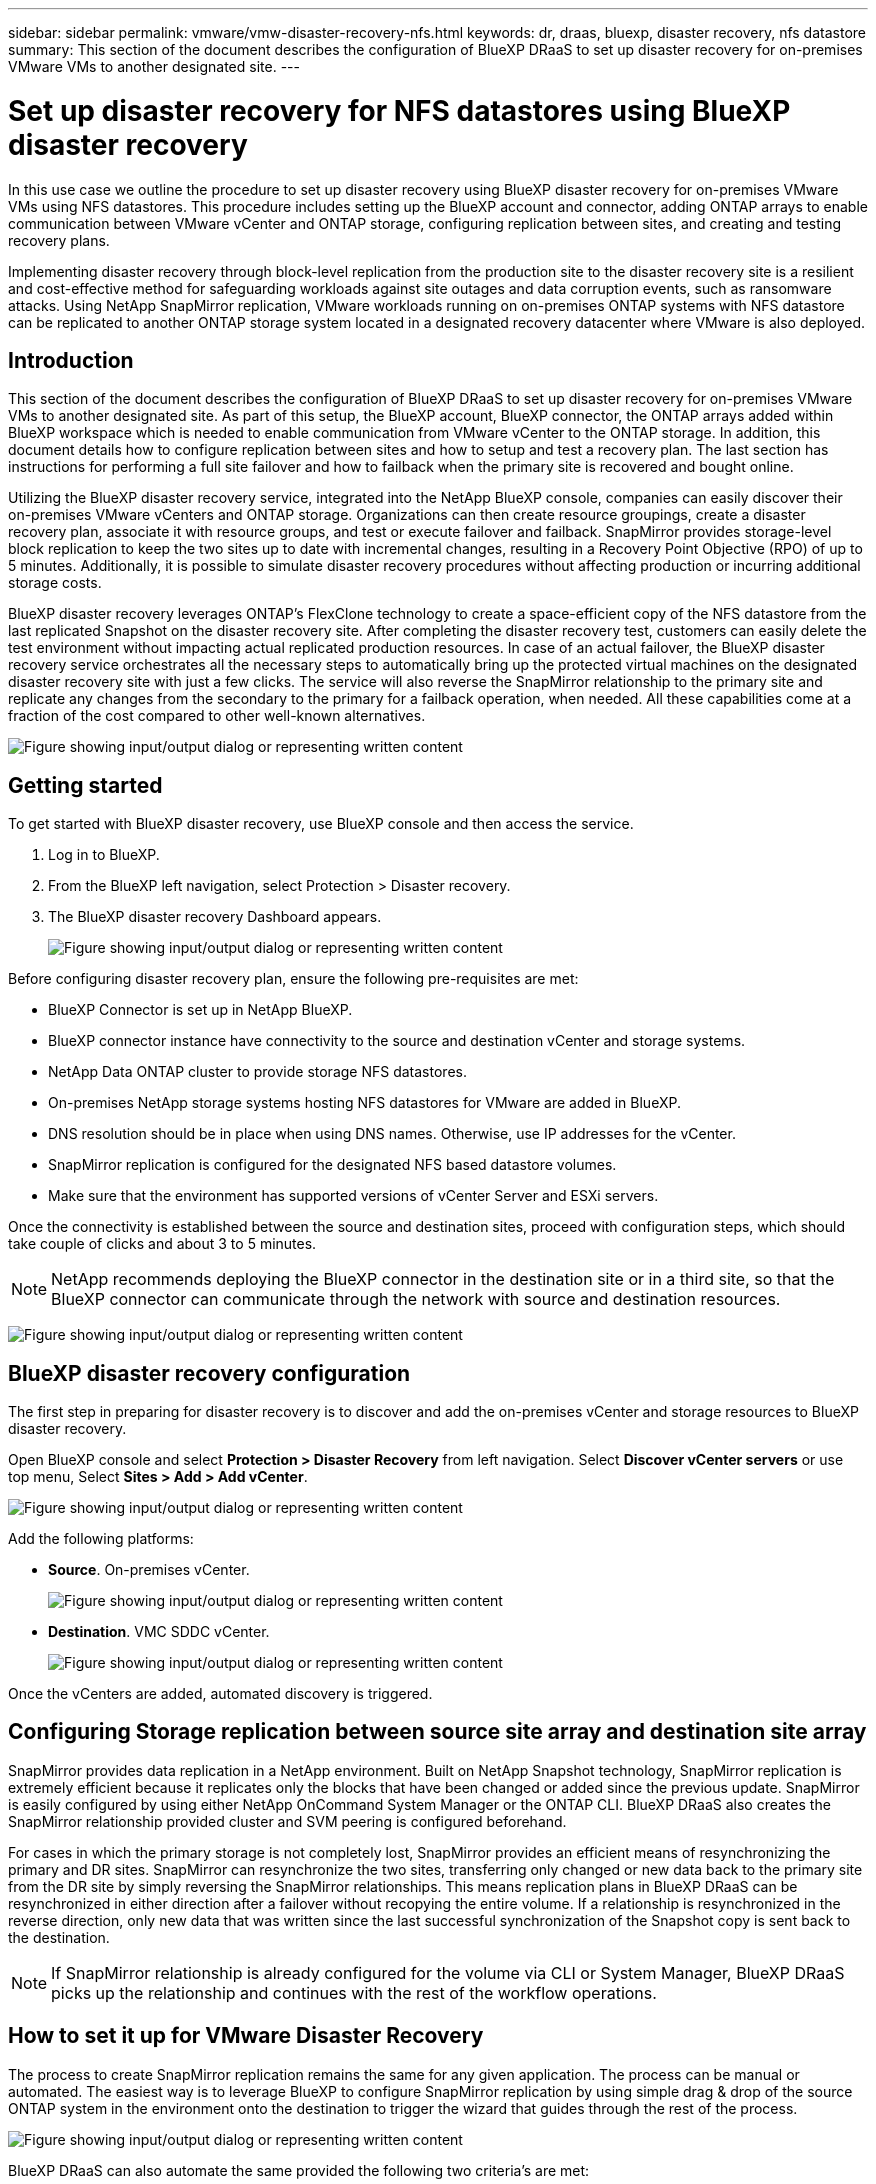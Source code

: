 ---
sidebar: sidebar
permalink: vmware/vmw-disaster-recovery-nfs.html
keywords: dr, draas, bluexp, disaster recovery, nfs datastore
summary: This section of the document describes the configuration of BlueXP DRaaS to set up disaster recovery for on-premises VMware VMs to another designated site.
---

= Set up disaster recovery for NFS datastores using BlueXP disaster recovery
:hardbreaks:
:nofooter:
:icons: font
:linkattrs:
:imagesdir: ../media/

[.lead]
In this use case we outline the procedure to set up disaster recovery using BlueXP disaster recovery for on-premises VMware VMs using NFS datastores. This procedure includes setting up the BlueXP account and connector, adding ONTAP arrays to enable communication between VMware vCenter and ONTAP storage, configuring replication between sites, and creating and testing recovery plans.

Implementing disaster recovery through block-level replication from the production site to the disaster recovery site is a resilient and cost-effective method for safeguarding workloads against site outages and data corruption events, such as ransomware attacks. Using NetApp SnapMirror replication, VMware workloads running on on-premises ONTAP systems with NFS datastore can be replicated to another ONTAP storage system located in a designated recovery datacenter where VMware is also deployed. 

== Introduction

This section of the document describes the configuration of BlueXP DRaaS to set up disaster recovery for on-premises VMware VMs to another designated site. As part of this setup, the BlueXP account, BlueXP connector, the ONTAP arrays added within BlueXP workspace which is needed to enable communication from VMware vCenter to the ONTAP storage. In addition, this document details how to configure replication between sites and how to setup and test a recovery plan. The last section has instructions for performing a full site failover and how to failback when the primary site is recovered and bought online. 

Utilizing the BlueXP disaster recovery service, integrated into the NetApp BlueXP console, companies can easily discover their on-premises VMware vCenters and ONTAP storage. Organizations can then create resource groupings, create a disaster recovery plan, associate it with resource groups, and test or execute failover and failback. SnapMirror provides storage-level block replication to keep the two sites up to date with incremental changes, resulting in a Recovery Point Objective (RPO) of up to 5 minutes. Additionally, it is possible to simulate disaster recovery procedures without affecting production or incurring additional storage costs. 

BlueXP disaster recovery leverages ONTAP's FlexClone technology to create a space-efficient copy of the NFS datastore from the last replicated Snapshot on the disaster recovery site. After completing the disaster recovery test, customers can easily delete the test environment without impacting actual replicated production resources. In case of an actual failover, the BlueXP disaster recovery service orchestrates all the necessary steps to automatically bring up the protected virtual machines on the designated disaster recovery site with just a few clicks. The service will also reverse the SnapMirror relationship to the primary site and replicate any changes from the secondary to the primary for a failback operation, when needed. All these capabilities come at a fraction of the cost compared to other well-known alternatives. 

image:dr-draas-nfs-001.png["Figure showing input/output dialog or representing written content"]

== Getting started

To get started with BlueXP disaster recovery, use BlueXP console and then access the service.

. Log in to BlueXP.
. From the BlueXP left navigation, select Protection > Disaster recovery.
. The BlueXP disaster recovery Dashboard appears. 
+
image:dr-draas-nfs-002.png["Figure showing input/output dialog or representing written content"]

Before configuring disaster recovery plan, ensure the following pre-requisites are met:

* BlueXP Connector is set up in NetApp BlueXP. 
* BlueXP connector instance have connectivity to the source and destination vCenter and storage systems.
* NetApp Data ONTAP cluster to provide storage NFS datastores.
* On-premises NetApp storage systems hosting NFS datastores for VMware are added in BlueXP.
* DNS resolution should be in place when using DNS names. Otherwise, use IP addresses for the vCenter.
* SnapMirror replication is configured for the designated NFS based datastore volumes.
* Make sure that the environment has supported versions of vCenter Server and ESXi servers.

Once the connectivity is established between the source and destination sites, proceed with configuration steps, which should take couple of clicks and about 3 to 5 minutes. 

NOTE: NetApp recommends deploying the BlueXP connector in the destination site or in a third site, so that the BlueXP connector can communicate through the network with source and destination resources.

image:dr-draas-nfs-003.png["Figure showing input/output dialog or representing written content"]

== BlueXP disaster recovery configuration

The first step in preparing for disaster recovery is to discover and add the on-premises vCenter and storage resources to BlueXP disaster recovery.

Open BlueXP console and select *Protection > Disaster Recovery* from left navigation. Select *Discover vCenter servers* or use top menu, Select *Sites > Add > Add vCenter*.

image:dr-draas-nfs-004.png["Figure showing input/output dialog or representing written content"]

Add the following platforms:

* *Source*. On-premises vCenter.
+
image:dr-draas-nfs-005.png["Figure showing input/output dialog or representing written content"]

* *Destination*. VMC SDDC vCenter.
+
image:dr-draas-nfs-006.png["Figure showing input/output dialog or representing written content"]

Once the vCenters are added, automated discovery is triggered.

== Configuring Storage replication between source site array and destination site array

SnapMirror provides data replication in a NetApp environment. Built on NetApp Snapshot technology, SnapMirror replication is extremely efficient because it replicates only the blocks that have been changed or added since the previous update. SnapMirror is easily configured by using either NetApp OnCommand System Manager or the ONTAP CLI. BlueXP DRaaS also creates the SnapMirror relationship provided cluster and SVM peering is configured beforehand.

For cases in which the primary storage is not completely lost, SnapMirror provides an efficient means of resynchronizing the primary and DR sites. SnapMirror can resynchronize the two sites, transferring only changed or new data back to the primary site from the DR site by simply reversing the SnapMirror relationships. This means replication plans in BlueXP DRaaS can be resynchronized in either direction after a failover without recopying the entire volume. If a relationship is resynchronized in the reverse direction, only new data that was written since the last successful synchronization of the Snapshot copy is sent back to the destination.

NOTE: If SnapMirror relationship is already configured for the volume via CLI or System Manager, BlueXP DRaaS picks up the relationship and continues with the rest of the workflow operations.

== How to set it up for VMware Disaster Recovery

The process to create SnapMirror replication remains the same for any given application. The process can be manual or automated. The easiest way is to leverage BlueXP to configure SnapMirror replication by using simple drag & drop of the source ONTAP system in the environment onto the destination to trigger the wizard that guides through the rest of the process. 

image:dr-draas-nfs-007.png["Figure showing input/output dialog or representing written content"]

BlueXP DRaaS can also automate the same provided the following two criteria's are met:

* Source and destination clusters have a peer relationship.
* Source SVM and destination SVM have a peer relationship.
+
image:dr-draas-nfs-008.png["Figure showing input/output dialog or representing written content"]

NOTE: If SnapMirror relationship is already configured for the volume via CLI, BlueXP DRaaS picks up the relationship and continues with the rest of the workflow operations.

== What can BlueXP disaster recovery do for you?

After the source and destination sites are added, BlueXP disaster recovery performs automatic deep discovery and displays the VMs along with associated metadata. BlueXP disaster recovery also automatically detects the networks and port groups used by the VMs and populates them.

image:dr-draas-nfs-009.png["Figure showing input/output dialog or representing written content"]

After the sites have been added, VMs can be grouped into resource groups. BlueXP disaster recovery resource groups allow you to group a set of dependent VMs into logical groups that contain their boot orders and boot delays that can be executed upon recovery. To start creating resource groups, navigate to *Resource Groups* and click *Create New Resource Group*.

image:dr-draas-nfs-010.png["Figure showing input/output dialog or representing written content"]

image:dr-draas-nfs-011.png["Figure showing input/output dialog or representing written content"]

NOTE: The resource group can also be created while creating a replication plan.

The boot order of the VMs can be defined or modified during the creation of resource groups by using simple drag and drop mechanism.

image:dr-draas-nfs-012.png["Figure showing input/output dialog or representing written content"]

Once the resource groups are created, the next step is to create the execution blueprint or a plan to recover virtual machines and applications in the event of a disaster. As mentioned in the prerequisites, SnapMirror replication can be configured beforehand or DRaaS can configure it using the RPO and retention count specified during creation of the replication plan.

image:dr-draas-nfs-013.png["Figure showing input/output dialog or representing written content"]

image:dr-draas-nfs-014.png["Figure showing input/output dialog or representing written content"]

Configure the replication plan by selecting the source and destination vCenter platforms from the drop down and pick the resource groups to be included in the plan, along with the grouping of how applications should be restored and powered on and mapping of clusters and networks. To define the recovery plan, navigate to the *Replication Plan* tab and click *Add Plan*.

First, select the source vCenter and then select the destination vCenter.

image:dr-draas-nfs-015.png["Figure showing input/output dialog or representing written content"]

The next step is to select existing resource groups. If no resource groups created, then the wizard helps to group the required virtual machines (basically create functional resource groups) based on the recovery objectives. This also helps define the operation sequence of how application virtual machines should be restored.

image:dr-draas-nfs-016.png["Figure showing input/output dialog or representing written content"]

NOTE: Resource group allows to set boot order using the drag and drop functionality. It can be used to easily modify the order in which the VMs would be powered on during the recovery process.

NOTE: Each virtual machine within a resource group is started in sequence based on the order. Two resource groups are started in parallel.

The below screenshot shows the option to filter virtual machines or specific datastores based on organizational requirements if resource groups are not created beforehand.

image:dr-draas-nfs-017.png["Figure showing input/output dialog or representing written content"]

Once the resource groups are selected, create the failover mappings. In this step, specify how the resources from the source environment maps to the destination. This includes compute resources, virtual networks. IP customization, pre- and post-scripts, boot delays, application consistency and so on. For detailed information, refer to link:https://docs.netapp.com/us-en/bluexp-disaster-recovery/use/drplan-create.html#select-applications-to-replicate-and-assign-resource-groups[Create a replication plan].

image:dr-draas-nfs-018.png["Figure showing input/output dialog or representing written content"]

NOTE: By default, same mapping parameters are used for both test and failover operations. To set different mappings for test environment, select the Test mapping option after unchecking the checkbox as shown below:

image:dr-draas-nfs-019.png["Figure showing input/output dialog or representing written content"]

Once the resource mapping is complete, click Next.

image:dr-draas-nfs-020.png["Figure showing input/output dialog or representing written content"]

Select the recurrence type. In simple words, select Migrate (one time migration using failover) or recurring continuous replication option. In this walkthrough, Replicate option is selected. 

image:dr-draas-nfs-021.png["Figure showing input/output dialog or representing written content"]

Once done, review the created mappings and then click on *Add plan*.

NOTE: VMs from different volumes and SVMs can be included in a replication plan. Depending on the VM placement (be it on same volume or separate volume within the same SVM, separate volumes on different SVMs), the BlueXP disaster recovery creates a Consistency Group Snapshot.

image:dr-draas-nfs-022.png["Figure showing input/output dialog or representing written content"]

image:dr-draas-nfs-023.png["Figure showing input/output dialog or representing written content"]

BlueXP DRaaS consists of the following workflows:

* Test failover (including periodic automated simulations)
* Cleanup failover test
* Failover
* Failback

== Test failover 

Test failover in BlueXP DRaaS is an operational procedure that allows VMware administrators to fully validate their recovery plans without disrupting their production environments. 

image:dr-draas-nfs-024.png["Figure showing input/output dialog or representing written content"]

BlueXP DRaaS incorporates the ability to select the snapshot as an optional capability in the test failover operation. This capability allows the VMware administrator to verify that any changes that were recently made in the environment are replicated to the destination site and thus are present during the test. Such changes include patches to the VM guest operating system

image:dr-draas-nfs-025.png["Figure showing input/output dialog or representing written content"]

When the VMware administrator runs a test failover operation, BlueXP DRaaS automates the following tasks:

* Triggering SnapMirror relationships to update storage at the destination site with any recent changes that were made at the production site.
* Creating NetApp FlexClone volumes of the FlexVol volumes on the DR storage array.
* Connecting the NFS datastores in the FlexClone volumes to the ESXi hosts at the DR site.
* Connecting the VM network adapters to the test network specified during the mapping.
* Reconfiguring the VM guest operating system network settings as defined for the network at the DR site.
* Executing any custom commands that have been stored in the replication plan.
* Powering on the VMs in the order that is defined in the replication plan.
+
image:dr-draas-nfs-026.png["Figure showing input/output dialog or representing written content"]

== Cleanup failover test Operation

The cleanup failover test operation occurs after the replication plan test has been completed and the VMware administrator responds to the cleanup prompt. 

image:dr-draas-nfs-027.png["Figure showing input/output dialog or representing written content"]

This action will reset the virtual machines (VMs) and the status of the replication plan to the ready state.

When the VMware administrator performs a recovery operation, BlueXP DRaaS completes the following process:

. It powers off each recovered VM in the FlexClone copy that was used for testing.
. It deletes the FlexClone volume that was used to present the recovered VMs during the test.

== Planned Migration and Fail over

BlueXP DRaaS has two methods for performing a real failover: planned migration and fail over. The first method, planned migration, incorporates VM shutdown and storage replication synchronization into the process to recover or effectively move the VMs to the destination site. Planned migration requires access to the source site. The second method, failover, is an planned/unplanned failover in which the VMs are recovered at the destination site from the last storage replication interval that was able to complete. Depending on the RPO that was designed into the solution, some amount of data loss can be expected in the DR scenario. 

image:dr-draas-nfs-028.png["Figure showing input/output dialog or representing written content"]

When the VMware administrator performs a failover operation, BlueXP DRaaS automates the following tasks:

* Break and fail over the NetApp SnapMirror relationships.
* Connect the replicated NFS datastores to the ESXi hosts at the DR site.
* Connect the VM network adapters to the appropriate destination site network.
* Reconfigure the VM guest operating system network settings as defined for the network at the destination site.
* Execute any custom commands (if any) that have been stored in the replication plan.
* Power on the VMs in the order that was defined in the replication plan.

image:dr-draas-nfs-029.png["Figure showing input/output dialog or representing written content"]

== Failback

A failback is an optional procedure that restores the original configuration of the source and destination sites after a recovery. 

image:dr-draas-nfs-030.png["Figure showing input/output dialog or representing written content"]

VMware administrators can configure and run a failback procedure when they are ready to restore services to the original source site.

*NOTE:* BlueXP DRaaS replicates (resyncs) any changes back to the original source virtual machine before reversing the replication direction. This process starts from a relationship that has completed failing over to a target and involves the following steps:

* Power off and unregister the virtual machines and volumes on the destination site are unmounted.
* Break the SnapMirror relationship on the original source is broken to make it read/write.
* Resynchronize the SnapMirror relationship to reverse the replication.
* Mount the volume on the source, power on and register the source virtual machines. 

For more details about accessing and configuring BlueXP DRaaS, see the link:https://docs.netapp.com/us-en/bluexp-disaster-recovery/get-started/dr-intro.html[Learn about BlueXP Disaster Recovery for VMware].

== Monitoring and Dashboard 

From BlueXP or the ONTAP CLI, you can monitor the replication health status for the appropriate datastore volumes, and the status of a failover or test failover can be tracked via Job Monitoring. 

image:dr-draas-nfs-031.png["Figure showing input/output dialog or representing written content"]

NOTE: If a job is currently in progress or queued, and you wish to stop it, there is an option to cancel it.

With the BlueXP disaster recovery dashboard, confidently evaluate the status of disaster recovery sites and replication plans. This enables administrators to swiftly identify healthy, disconnected, or degraded sites and plans.

image:dr-draas-nfs-032.png["Figure showing input/output dialog or representing written content"]

This provides a powerful solution to handle a tailored and customized disaster recovery plan. Failover can be done as planned failover or failover with a click of a button when disaster occurs and decision is made to activate the DR site.

To learn more about this process, feel free to follow the detailed walkthrough video or use the link:https://netapp.github.io/bluexp-draas-simulator/?frame-1[solution simulator].



// NetApp Solutions restructuring (jul 2025) - renamed from vmware/vmw-dr-draas-nfs.adoc
